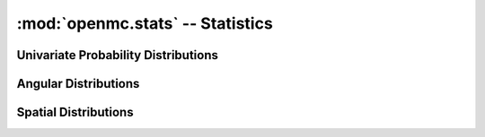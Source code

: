 .. _pythonapi_stats:

---------------------------------
:mod:`openmc.stats` -- Statistics
---------------------------------

Univariate Probability Distributions
------------------------------------

.. autosummary::
   :toctree: generated
   :nosignatures:
   :template: myclass.rst

   openmc.stats.Univariate
   openmc.stats.Discrete
   openmc.stats.Uniform
   openmc.stats.PowerLaw
   openmc.stats.Maxwell
   openmc.stats.Watt
   openmc.stats.Tabular
   openmc.stats.Legendre
   openmc.stats.Mixture
   openmc.stats.Normal

.. autosummary::
   :toctree: generated
   :nosignatures:
   :template: myfunction.rst

   openmc.stats.muir

Angular Distributions
---------------------

.. autosummary::
   :toctree: generated
   :nosignatures:
   :template: myclass.rst

   openmc.stats.UnitSphere
   openmc.stats.PolarAzimuthal
   openmc.stats.Isotropic
   openmc.stats.Monodirectional

Spatial Distributions
---------------------

.. autosummary::
   :toctree: generated
   :nosignatures:
   :template: myclass.rst

   openmc.stats.Spatial
   openmc.stats.CartesianIndependent
   openmc.stats.CylindricalIndependent
   openmc.stats.SphericalIndependent
   openmc.stats.Box
   openmc.stats.Point
   openmc.stats.MeshSpatial

.. autosummary::
   :toctree: generated
   :nosignatures:
   :template: myfunction.rst

   openmc.stats.spherical_uniform
